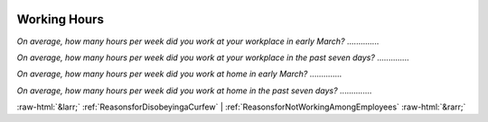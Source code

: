 .. _WorkingHours:

 
 .. role:: raw-html(raw) 
        :format: html 

Working Hours
=============

*On average, how many hours per week did you work at your workplace in early March?*  .............. 


*On average, how many hours per week did you work at your workplace in the past seven days?*  .............. 


*On average, how many hours per week did you work at home in early March?*  .............. 


*On average, how many hours per week did you work at home  in the past seven days?*  .............. 



:raw-html:`&larr;` :ref:`ReasonsforDisobeyingaCurfew` | :ref:`ReasonsforNotWorkingAmongEmployees` :raw-html:`&rarr;`
